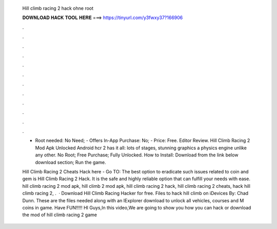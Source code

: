   Hill climb racing 2 hack ohne root
  
  
  
  𝐃𝐎𝐖𝐍𝐋𝐎𝐀𝐃 𝐇𝐀𝐂𝐊 𝐓𝐎𝐎𝐋 𝐇𝐄𝐑𝐄 ===> https://tinyurl.com/y3fwxy37?166906
  
  
  
  .
  
  
  
  .
  
  
  
  .
  
  
  
  .
  
  
  
  .
  
  
  
  .
  
  
  
  .
  
  
  
  .
  
  
  
  .
  
  
  
  .
  
  
  
  .
  
  
  
  .
  
  - Root needed: No Need; - Offers In-App Purchase: No; - Price: Free. Editor Review. Hill Climb Racing 2 Mod Apk Unlocked Android hcr 2 has it all: lots of stages, stunning graphics a physics engine unlike any other. No Root; Free Purchase; Fully Unlocked. How to Install: Download from the link below download section; Run the game.
  
  Hill Climb Racing 2 Cheats Hack here - Go TO:  The best option to eradicate such issues related to coin and gem is Hill Climb Racing 2 Hack. It is the safe and highly reliable option that can fulfill your needs with ease. hill climb racing 2 mod apk, hill climb 2 mod apk, hill climb racing 2 hack, hill climb racing 2 cheats, hack hill climb racing 2, .  · Download Hill Climb Racing Hacker for free. Files to hack hill climb on iDevices By: Chad Dunn. These are the files needed along with an IExplorer download to unlock all vehicles, courses and M coins in game. Have FUN!!!!! HI Guys,In this video,We are going to show you how you can hack or download the mod of hill climb racing 2 game 
